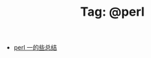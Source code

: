 # -*- coding:utf-8 -*-

#+TITLE: Tag: @perl

#+LANGUAGE:  zh
   + [[file:../perl/perl.org][perl 一的些总结]]
